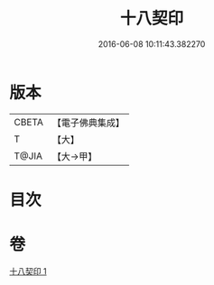 #+TITLE: 十八契印 
#+DATE: 2016-06-08 10:11:43.382270

* 版本
 |     CBETA|【電子佛典集成】|
 |         T|【大】     |
 |     T@JIA|【大→甲】   |

* 目次

* 卷
[[file:KR6j0071_001.txt][十八契印 1]]

